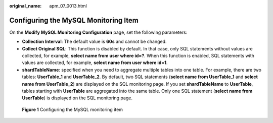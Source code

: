 :original_name: apm_07_0013.html

.. _apm_07_0013:

Configuring the MySQL Monitoring Item
=====================================

On the **Modify MySQL Monitoring Configuration** page, set the following parameters:

-  **Collection Interval**: The default value is **60s** and cannot be changed.
-  **Collect Original SQL**: This function is disabled by default. In that case, only SQL statements without values are collected, for example, **select name from user where id=?**. When this function is enabled, SQL statements with values are collected, for example, **select name from user where id=1**.
-  **shardTableName**: specified when you need to aggregate multiple tables into one table. For example, there are two tables: **UserTable_1** and **UserTable_2**. By default, two SQL statements (**select name from UserTable_1** and **select name from UserTable_2**) are displayed on the SQL monitoring page. If you set **shardTableName** to **UserTable**, tables starting with **UserTable** are aggregated into the same table. Only one SQL statement (**select name from UserTable**) is displayed on the SQL monitoring page.


.. figure:: /_static/images/en-us_image_0000001676082137.png
   :alt: **Figure 1** Configuring the MySQL monitoring item

   **Figure 1** Configuring the MySQL monitoring item
